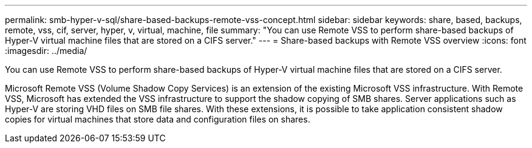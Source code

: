 ---
permalink: smb-hyper-v-sql/share-based-backups-remote-vss-concept.html
sidebar: sidebar
keywords: share, based, backups, remote, vss, cif, server, hyper, v, virtual, machine, file
summary: "You can use Remote VSS to perform share-based backups of Hyper-V virtual machine files that are stored on a CIFS server."
---
= Share-based backups with Remote VSS overview 
:icons: font
:imagesdir: ../media/

[.lead]
You can use Remote VSS to perform share-based backups of Hyper-V virtual machine files that are stored on a CIFS server.

Microsoft Remote VSS (Volume Shadow Copy Services) is an extension of the existing Microsoft VSS infrastructure. With Remote VSS, Microsoft has extended the VSS infrastructure to support the shadow copying of SMB shares. Server applications such as Hyper-V are storing VHD files on SMB file shares. With these extensions, it is possible to take application consistent shadow copies for virtual machines that store data and configuration files on shares.

// 2023 DEC 15, ontap-issues-1184
